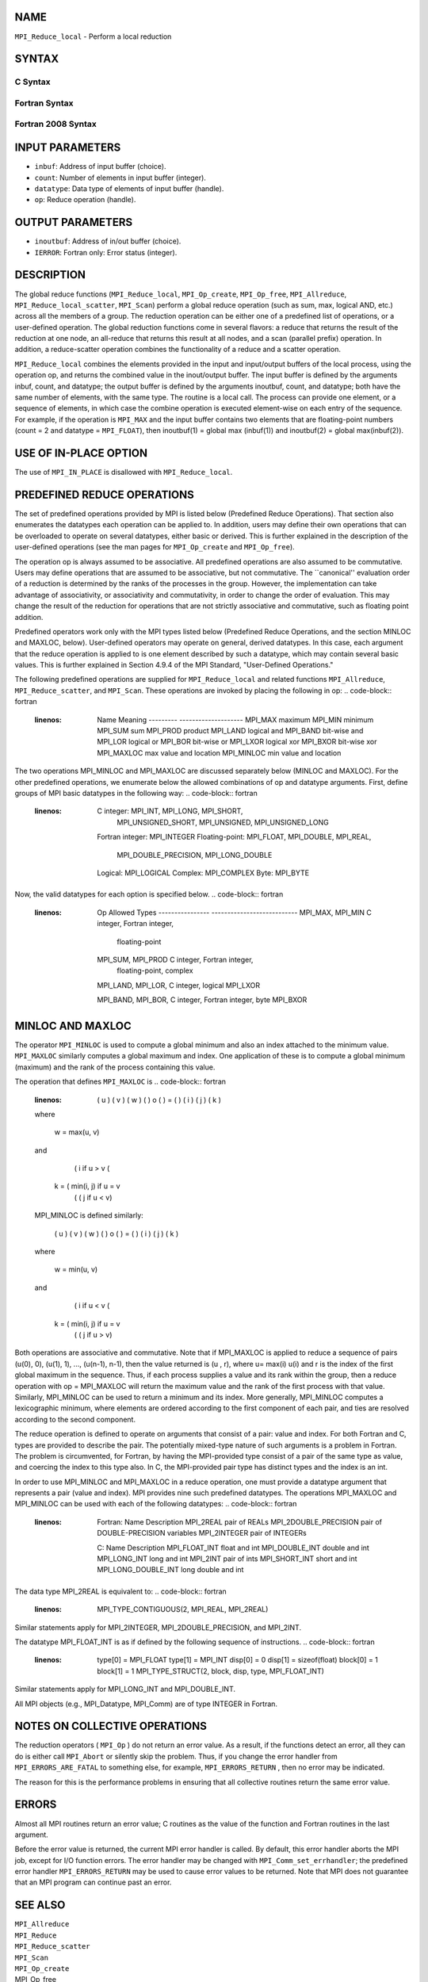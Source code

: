 NAME
----

``MPI_Reduce_local`` - Perform a local reduction

SYNTAX
------

C Syntax
~~~~~~~~
.. code-block:: c
   :linenos:

   #include <mpi.h>
   int MPI_Reduce_local(const void *inbuf, void *inoutbuf, int count,
   	MPI_Datatype datatype, MPI_Op op)

Fortran Syntax
~~~~~~~~~~~~~~
.. code-block:: fortran
   :linenos:

   USE MPI
   ! or the older form: INCLUDE 'mpif.h'
   MPI_REDUCE_LOCAL(INBUF, INOUTBUF, COUNT, DATATYPE, OP, IERROR)
   	<type>	INBUF(*), INOUTBUF(*)
   	INTEGER	COUNT, DATATYPE, OP, IERROR

Fortran 2008 Syntax
~~~~~~~~~~~~~~~~~~~
.. code-block:: fortran
   :linenos:

   USE mpi_f08
   MPI_Reduce_local(inbuf, inoutbuf, count, datatype, op, ierror)
   	TYPE(*), DIMENSION(..), INTENT(IN) :: inbuf
   	TYPE(*), DIMENSION(..) :: inoutbuf
   	INTEGER, INTENT(IN) :: count
   	TYPE(MPI_Datatype), INTENT(IN) :: datatype
   	TYPE(MPI_Op), INTENT(IN) :: op
   	INTEGER, OPTIONAL, INTENT(OUT) :: ierror

INPUT PARAMETERS
----------------
* ``inbuf``: Address of input buffer (choice).
* ``count``: Number of elements in input buffer (integer).
* ``datatype``: Data type of elements of input buffer (handle).
* ``op``: Reduce operation (handle).

OUTPUT PARAMETERS
-----------------
* ``inoutbuf``: Address of in/out buffer (choice).
* ``IERROR``: Fortran only: Error status (integer).

DESCRIPTION
-----------

The global reduce functions (``MPI_Reduce_local``, ``MPI_Op_create``,
``MPI_Op_free``, ``MPI_Allreduce``, ``MPI_Reduce_local_scatter``, ``MPI_Scan``) perform
a global reduce operation (such as sum, max, logical AND, etc.) across
all the members of a group. The reduction operation can be either one of
a predefined list of operations, or a user-defined operation. The global
reduction functions come in several flavors: a reduce that returns the
result of the reduction at one node, an all-reduce that returns this
result at all nodes, and a scan (parallel prefix) operation. In
addition, a reduce-scatter operation combines the functionality of a
reduce and a scatter operation.

``MPI_Reduce_local`` combines the elements provided in the input and
input/output buffers of the local process, using the operation op, and
returns the combined value in the inout/output buffer. The input buffer
is defined by the arguments inbuf, count, and datatype; the output
buffer is defined by the arguments inoutbuf, count, and datatype; both
have the same number of elements, with the same type. The routine is a
local call. The process can provide one element, or a sequence of
elements, in which case the combine operation is executed element-wise
on each entry of the sequence. For example, if the operation is ``MPI_MAX``
and the input buffer contains two elements that are floating-point
numbers (count = 2 and datatype = ``MPI_FLOAT``), then inoutbuf(1) = global
max (inbuf(1)) and inoutbuf(2) = global max(inbuf(2)).

USE OF IN-PLACE OPTION
----------------------

The use of ``MPI_IN_PLACE`` is disallowed with ``MPI_Reduce_local``.

PREDEFINED REDUCE OPERATIONS
----------------------------

The set of predefined operations provided by MPI is listed below
(Predefined Reduce Operations). That section also enumerates the
datatypes each operation can be applied to. In addition, users may
define their own operations that can be overloaded to operate on several
datatypes, either basic or derived. This is further explained in the
description of the user-defined operations (see the man pages for
``MPI_Op_create`` and ``MPI_Op_free``).

The operation op is always assumed to be associative. All predefined
operations are also assumed to be commutative. Users may define
operations that are assumed to be associative, but not commutative. The
\``canonical'' evaluation order of a reduction is determined by the
ranks of the processes in the group. However, the implementation can
take advantage of associativity, or associativity and commutativity, in
order to change the order of evaluation. This may change the result of
the reduction for operations that are not strictly associative and
commutative, such as floating point addition.

Predefined operators work only with the MPI types listed below
(Predefined Reduce Operations, and the section MINLOC and MAXLOC,
below). User-defined operators may operate on general, derived
datatypes. In this case, each argument that the reduce operation is
applied to is one element described by such a datatype, which may
contain several basic values. This is further explained in Section 4.9.4
of the MPI Standard, "User-Defined Operations."

The following predefined operations are supplied for ``MPI_Reduce_local``
and related functions ``MPI_Allreduce``, ``MPI_Reduce_scatter``, and ``MPI_Scan``.
These operations are invoked by placing the following in op:
.. code-block:: fortran
   :linenos:

   	Name                Meaning
        ---------           --------------------
   	MPI_MAX             maximum
   	MPI_MIN             minimum
   	MPI_SUM             sum
   	MPI_PROD            product
   	MPI_LAND            logical and
   	MPI_BAND            bit-wise and
   	MPI_LOR             logical or
   	MPI_BOR             bit-wise or
   	MPI_LXOR            logical xor
   	MPI_BXOR            bit-wise xor
   	MPI_MAXLOC          max value and location
   	MPI_MINLOC          min value and location

The two operations MPI_MINLOC and MPI_MAXLOC are discussed separately
below (MINLOC and MAXLOC). For the other predefined operations, we
enumerate below the allowed combinations of op and datatype arguments.
First, define groups of MPI basic datatypes in the following way:
.. code-block:: fortran
   :linenos:

   	C integer:            MPI_INT, MPI_LONG, MPI_SHORT,
   	                      MPI_UNSIGNED_SHORT, MPI_UNSIGNED,
   	                      MPI_UNSIGNED_LONG
   	Fortran integer:      MPI_INTEGER
   	Floating-point:       MPI_FLOAT, MPI_DOUBLE, MPI_REAL,
   	                      MPI_DOUBLE_PRECISION, MPI_LONG_DOUBLE
   	Logical:              MPI_LOGICAL
   	Complex:              MPI_COMPLEX
   	Byte:                 MPI_BYTE

Now, the valid datatypes for each option is specified below.
.. code-block:: fortran
   :linenos:

   	Op                      	Allowed Types
        ----------------         ---------------------------
   	MPI_MAX, MPI_MIN		C integer, Fortran integer,
   						floating-point

   	MPI_SUM, MPI_PROD 		C integer, Fortran integer,
   						floating-point, complex

   	MPI_LAND, MPI_LOR,		C integer, logical
   	MPI_LXOR

   	MPI_BAND, MPI_BOR,		C integer, Fortran integer, byte
   	MPI_BXOR

MINLOC AND MAXLOC
-----------------

The operator ``MPI_MINLOC`` is used to compute a global minimum and also an
index attached to the minimum value. ``MPI_MAXLOC`` similarly computes a
global maximum and index. One application of these is to compute a
global minimum (maximum) and the rank of the process containing this
value.

The operation that defines ``MPI_MAXLOC`` is
.. code-block:: fortran
   :linenos:

            ( u )    (  v )      ( w )
            (   )  o (    )   =  (   )
            ( i )    (  j )      ( k )

   where

       w = max(u, v)

   and

            ( i            if u > v
            (
      k   = ( min(i, j)    if u = v
            (
            (  j           if u < v)


   MPI_MINLOC is defined similarly:

            ( u )    (  v )      ( w )
            (   )  o (    )   =  (   )
            ( i )    (  j )      ( k )

   where

       w = min(u, v)

   and

            ( i            if u < v
            (
      k   = ( min(i, j)    if u = v
            (
            (  j           if u > v)

Both operations are associative and commutative. Note that if MPI_MAXLOC
is applied to reduce a sequence of pairs (u(0), 0), (u(1), 1), ...,
(u(n-1), n-1), then the value returned is (u , r), where u= max(i) u(i)
and r is the index of the first global maximum in the sequence. Thus, if
each process supplies a value and its rank within the group, then a
reduce operation with op = MPI_MAXLOC will return the maximum value and
the rank of the first process with that value. Similarly, MPI_MINLOC can
be used to return a minimum and its index. More generally, MPI_MINLOC
computes a lexicographic minimum, where elements are ordered according
to the first component of each pair, and ties are resolved according to
the second component.

The reduce operation is defined to operate on arguments that consist of
a pair: value and index. For both Fortran and C, types are provided to
describe the pair. The potentially mixed-type nature of such arguments
is a problem in Fortran. The problem is circumvented, for Fortran, by
having the MPI-provided type consist of a pair of the same type as
value, and coercing the index to this type also. In C, the MPI-provided
pair type has distinct types and the index is an int.

In order to use MPI_MINLOC and MPI_MAXLOC in a reduce operation, one
must provide a datatype argument that represents a pair (value and
index). MPI provides nine such predefined datatypes. The operations
MPI_MAXLOC and MPI_MINLOC can be used with each of the following
datatypes:
.. code-block:: fortran
   :linenos:

       Fortran:
       Name                     Description
       MPI_2REAL                pair of REALs
       MPI_2DOUBLE_PRECISION    pair of DOUBLE-PRECISION variables
       MPI_2INTEGER             pair of INTEGERs

       C:
       Name        	    	Description
       MPI_FLOAT_INT            float and int
       MPI_DOUBLE_INT           double and int
       MPI_LONG_INT             long and int
       MPI_2INT                 pair of ints
       MPI_SHORT_INT            short and int
       MPI_LONG_DOUBLE_INT      long double and int

The data type MPI_2REAL is equivalent to:
.. code-block:: fortran
   :linenos:

       MPI_TYPE_CONTIGUOUS(2, MPI_REAL, MPI_2REAL)

Similar statements apply for MPI_2INTEGER, MPI_2DOUBLE_PRECISION, and
MPI_2INT.

The datatype MPI_FLOAT_INT is as if defined by the following sequence of
instructions.
.. code-block:: fortran
   :linenos:

       type[0] = MPI_FLOAT
       type[1] = MPI_INT
       disp[0] = 0
       disp[1] = sizeof(float)
       block[0] = 1
       block[1] = 1
       MPI_TYPE_STRUCT(2, block, disp, type, MPI_FLOAT_INT)

Similar statements apply for MPI_LONG_INT and MPI_DOUBLE_INT.

All MPI objects (e.g., MPI_Datatype, MPI_Comm) are of type INTEGER in
Fortran.

NOTES ON COLLECTIVE OPERATIONS
------------------------------

The reduction operators ( ``MPI_Op`` ) do not return an error value. As a
result, if the functions detect an error, all they can do is either call
``MPI_Abort`` or silently skip the problem. Thus, if you change the error
handler from ``MPI_ERRORS_ARE_FATAL`` to something else, for example,
``MPI_ERRORS_RETURN`` , then no error may be indicated.

The reason for this is the performance problems in ensuring that all
collective routines return the same error value.

ERRORS
------

Almost all MPI routines return an error value; C routines as the value
of the function and Fortran routines in the last argument.

Before the error value is returned, the current MPI error handler is
called. By default, this error handler aborts the MPI job, except for
I/O function errors. The error handler may be changed with
``MPI_Comm_set_errhandler``; the predefined error handler ``MPI_ERRORS_RETURN``
may be used to cause error values to be returned. Note that MPI does not
guarantee that an MPI program can continue past an error.

SEE ALSO
--------

| ``MPI_Allreduce``
| ``MPI_Reduce``
| ``MPI_Reduce_scatter``
| ``MPI_Scan``
| ``MPI_Op_create``
| MPI_Op_free
